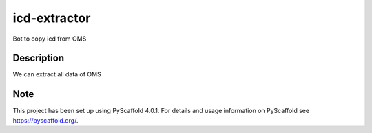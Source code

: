 =============
icd-extractor
=============


Bot to copy icd from OMS


Description
===========

We can extract all data of OMS


.. _pyscaffold-notes:

Note
====

This project has been set up using PyScaffold 4.0.1. For details and usage
information on PyScaffold see https://pyscaffold.org/.
